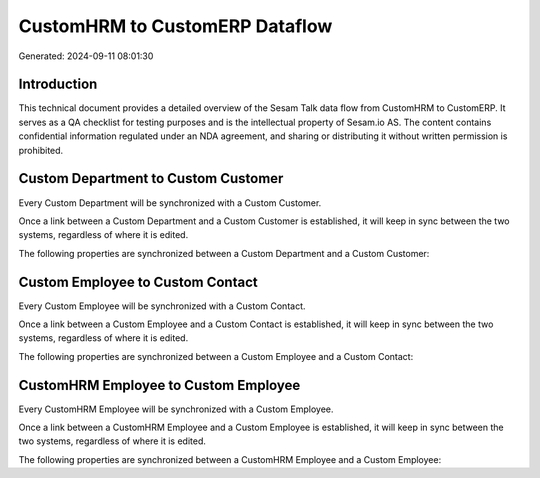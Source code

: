 ===============================
CustomHRM to CustomERP Dataflow
===============================

Generated: 2024-09-11 08:01:30

Introduction
------------

This technical document provides a detailed overview of the Sesam Talk data flow from CustomHRM to CustomERP. It serves as a QA checklist for testing purposes and is the intellectual property of Sesam.io AS. The content contains confidential information regulated under an NDA agreement, and sharing or distributing it without written permission is prohibited.

Custom Department to Custom Customer
------------------------------------
Every Custom Department will be synchronized with a Custom Customer.

Once a link between a Custom Department and a Custom Customer is established, it will keep in sync between the two systems, regardless of where it is edited.

The following properties are synchronized between a Custom Department and a Custom Customer:

.. list-table::
   :header-rows: 1

   * - Custom Department Property
     - Custom Customer Property
     - Custom Data Type


Custom Employee to Custom Contact
---------------------------------
Every Custom Employee will be synchronized with a Custom Contact.

Once a link between a Custom Employee and a Custom Contact is established, it will keep in sync between the two systems, regardless of where it is edited.

The following properties are synchronized between a Custom Employee and a Custom Contact:

.. list-table::
   :header-rows: 1

   * - Custom Employee Property
     - Custom Contact Property
     - Custom Data Type


CustomHRM Employee to Custom Employee
-------------------------------------
Every CustomHRM Employee will be synchronized with a Custom Employee.

Once a link between a CustomHRM Employee and a Custom Employee is established, it will keep in sync between the two systems, regardless of where it is edited.

The following properties are synchronized between a CustomHRM Employee and a Custom Employee:

.. list-table::
   :header-rows: 1

   * - CustomHRM Employee Property
     - Custom Employee Property
     - Custom Data Type

